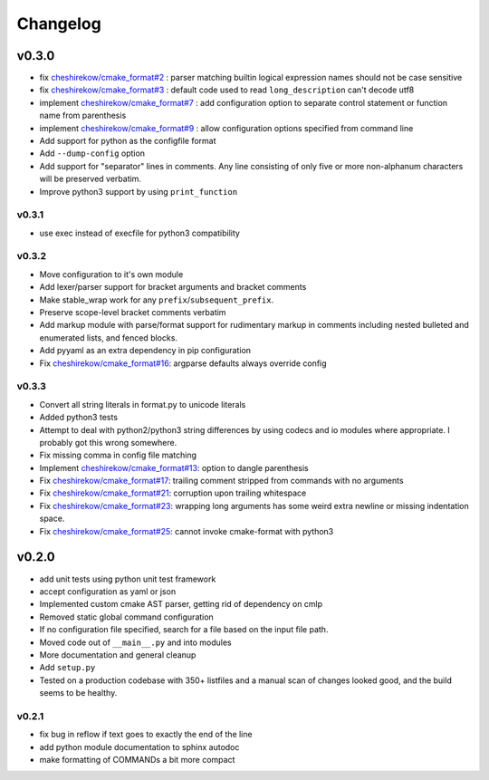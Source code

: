=========
Changelog
=========

------
v0.3.0
------

* fix `cheshirekow/cmake_format#2`_ : parser matching builtin logical expression
  names should not be case sensitive
* fix `cheshirekow/cmake_format#3`_ : default code used to read
  ``long_description`` can't decode utf8
* implement `cheshirekow/cmake_format#7`_ : add configuration option to separate
  control statement or function name from parenthesis
* implement `cheshirekow/cmake_format#9`_ : allow configuration options specified
  from command line
* Add support for python as the configfile format
* Add ``--dump-config`` option
* Add support for "separator" lines in comments. Any line consisting of only
  five or more non-alphanum characters will be preserved verbatim.
* Improve python3 support by using ``print_function``

v0.3.1
------

* use exec instead of execfile for python3 compatibility

v0.3.2
------

* Move configuration to it's own module
* Add lexer/parser support for bracket arguments and bracket comments
* Make stable_wrap work for any ``prefix``/``subsequent_prefix``.
* Preserve scope-level bracket comments verbatim
* Add markup module with parse/format support for rudimentary markup in comments
  including nested bulleted and enumerated lists, and fenced blocks.
* Add pyyaml as an extra dependency in pip configuration
* Fix `cheshirekow/cmake_format#16`_: argparse defaults always override config

v0.3.3
------

* Convert all string literals in format.py to unicode literals
* Added python3 tests
* Attempt to deal with python2/python3 string differences by using codecs
  and io modules where appropriate. I probably got this wrong somewhere.
* Fix missing comma in config file matching

* Implement `cheshirekow/cmake_format#13`_: option to dangle parenthesis
* Fix `cheshirekow/cmake_format#17`_: trailing comment stripped from commands
  with no arguments
* Fix `cheshirekow/cmake_format#21`_: corruption upon trailing whitespace
* Fix `cheshirekow/cmake_format#23`_: wrapping long arguments has some weird
  extra newline or missing indentation space.
* Fix `cheshirekow/cmake_format#25`_: cannot invoke cmake-format with python3

.. _cheshirekow/cmake_format#2: https://github.com/cheshirekow/cmake_format/issues/2
.. _cheshirekow/cmake_format#3: https://github.com/cheshirekow/cmake_format/issues/3
.. _cheshirekow/cmake_format#7: https://github.com/cheshirekow/cmake_format/issues/7
.. _cheshirekow/cmake_format#9: https://github.com/cheshirekow/cmake_format/issues/9
.. _cheshirekow/cmake_format#13: https://github.com/cheshirekow/cmake_format/issues/13
.. _cheshirekow/cmake_format#16: https://github.com/cheshirekow/cmake_format/issues/16
.. _cheshirekow/cmake_format#17: https://github.com/cheshirekow/cmake_format/issues/17
.. _cheshirekow/cmake_format#21: https://github.com/cheshirekow/cmake_format/issues/21
.. _cheshirekow/cmake_format#23: https://github.com/cheshirekow/cmake_format/issues/23
.. _cheshirekow/cmake_format#25: https://github.com/cheshirekow/cmake_format/issues/25


------
v0.2.0
------

* add unit tests using python unit test framework
* accept configuration as yaml or json
* Implemented custom cmake AST parser, getting rid of dependency on cmlp
* Removed static global command configuration
* If no configuration file specified, search for a file based on the input
  file path.
* Moved code out of ``__main__.py`` and into modules
* More documentation and general cleanup
* Add ``setup.py``
* Tested on a production codebase with 350+ listfiles and a manual scan of
  changes looked good, and the build seems to be healthy.

v0.2.1
------

* fix bug in reflow if text goes to exactly the end of the line
* add python module documentation to sphinx autodoc
* make formatting of COMMANDs a bit more compact
